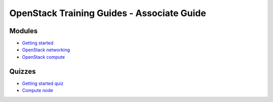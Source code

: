 ===========================================
OpenStack Training Guides - Associate Guide
===========================================

.. image:: ../figures/os_background.png
   :class: fill
   :width: 100%

Modules
=======

- `Getting started <01-getting-started.html>`_
- `OpenStack networking <07-associate-network-node.html>`_
- `OpenStack compute <compute-overview.html>`_


Quizzes
=======

- `Getting started quiz <02-getting-started-quiz.html>`_
- `Compute node <06-compute-node-quiz.html>`_


